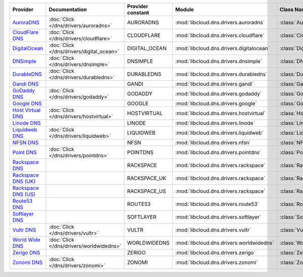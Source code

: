 .. NOTE: This file has been generated automatically using generate_provider_feature_matrix_table.py script, don't manually edit it

===================== ========================================= ================= ======================================== ==============================
Provider              Documentation                             Provider constant Module                                   Class Name                    
===================== ========================================= ================= ======================================== ==============================
`AuroraDNS`_          :doc:`Click </dns/drivers/auroradns>`     AURORADNS         :mod:`libcloud.dns.drivers.auroradns`    :class:`AuroraDNSDriver`      
`CloudFlare DNS`_     :doc:`Click </dns/drivers/cloudflare>`    CLOUDFLARE        :mod:`libcloud.dns.drivers.cloudflare`   :class:`CloudFlareDNSDriver`  
`DigitalOcean`_       :doc:`Click </dns/drivers/digital_ocean>` DIGITAL_OCEAN     :mod:`libcloud.dns.drivers.digitalocean` :class:`DigitalOceanDNSDriver`
`DNSimple`_           :doc:`Click </dns/drivers/dnsimple>`      DNSIMPLE          :mod:`libcloud.dns.drivers.dnsimple`     :class:`DNSimpleDNSDriver`    
`DurableDNS`_         :doc:`Click </dns/drivers/durabledns>`    DURABLEDNS        :mod:`libcloud.dns.drivers.durabledns`   :class:`DurableDNSDriver`     
`Gandi DNS`_                                                    GANDI             :mod:`libcloud.dns.drivers.gandi`        :class:`GandiDNSDriver`       
`GoDaddy DNS`_        :doc:`Click </dns/drivers/godaddy>`       GODADDY           :mod:`libcloud.dns.drivers.godaddy`      :class:`GoDaddyDNSDriver`     
`Google DNS`_                                                   GOOGLE            :mod:`libcloud.dns.drivers.google`       :class:`GoogleDNSDriver`      
`Host Virtual DNS`_   :doc:`Click </dns/drivers/hostvirtual>`   HOSTVIRTUAL       :mod:`libcloud.dns.drivers.hostvirtual`  :class:`HostVirtualDNSDriver` 
`Linode DNS`_                                                   LINODE            :mod:`libcloud.dns.drivers.linode`       :class:`LinodeDNSDriver`      
`Liquidweb DNS`_      :doc:`Click </dns/drivers/liquidweb>`     LIQUIDWEB         :mod:`libcloud.dns.drivers.liquidweb`    :class:`LiquidWebDNSDriver`   
`NFSN DNS`_                                                     NFSN              :mod:`libcloud.dns.drivers.nfsn`         :class:`NFSNDNSDriver`        
`Point DNS`_          :doc:`Click </dns/drivers/pointdns>`      POINTDNS          :mod:`libcloud.dns.drivers.pointdns`     :class:`PointDNSDriver`       
`Rackspace DNS`_                                                RACKSPACE         :mod:`libcloud.dns.drivers.rackspace`    :class:`RackspaceDNSDriver`   
`Rackspace DNS (UK)`_                                           RACKSPACE_UK      :mod:`libcloud.dns.drivers.rackspace`    :class:`RackspaceUKDNSDriver` 
`Rackspace DNS (US)`_                                           RACKSPACE_US      :mod:`libcloud.dns.drivers.rackspace`    :class:`RackspaceUSDNSDriver` 
`Route53 DNS`_                                                  ROUTE53           :mod:`libcloud.dns.drivers.route53`      :class:`Route53DNSDriver`     
`Softlayer DNS`_                                                SOFTLAYER         :mod:`libcloud.dns.drivers.softlayer`    :class:`SoftLayerDNSDriver`   
`Vultr DNS`_          :doc:`Click </dns/drivers/vultr>`         VULTR             :mod:`libcloud.dns.drivers.vultr`        :class:`VultrDNSDriver`       
`World Wide DNS`_     :doc:`Click </dns/drivers/worldwidedns>`  WORLDWIDEDNS      :mod:`libcloud.dns.drivers.worldwidedns` :class:`WorldWideDNSDriver`   
`Zerigo DNS`_                                                   ZERIGO            :mod:`libcloud.dns.drivers.zerigo`       :class:`ZerigoDNSDriver`      
`Zonomi DNS`_         :doc:`Click </dns/drivers/zonomi>`        ZONOMI            :mod:`libcloud.dns.drivers.zonomi`       :class:`ZonomiDNSDriver`      
===================== ========================================= ================= ======================================== ==============================

.. _`AuroraDNS`: https://www.pcextreme.nl/en/aurora/dns
.. _`CloudFlare DNS`: https://www.cloudflare.com
.. _`DigitalOcean`: https://www.digitalocean.com
.. _`DNSimple`: https://dnsimple.com/
.. _`DurableDNS`: https://durabledns.com
.. _`Gandi DNS`: http://www.gandi.net/domain
.. _`GoDaddy DNS`: https://www.godaddy.com/
.. _`Google DNS`: https://cloud.google.com/
.. _`Host Virtual DNS`: https://www.hostvirtual.com/
.. _`Linode DNS`: http://www.linode.com/
.. _`Liquidweb DNS`: https://www.liquidweb.com
.. _`NFSN DNS`: https://www.nearlyfreespeech.net
.. _`Point DNS`: https://pointhq.com/
.. _`Rackspace DNS`: http://www.rackspace.com/
.. _`Rackspace DNS (UK)`: http://www.rackspace.com/
.. _`Rackspace DNS (US)`: http://www.rackspace.com/
.. _`Route53 DNS`: http://aws.amazon.com/route53/
.. _`Softlayer DNS`: https://www.softlayer.com
.. _`Vultr DNS`: http://www.vultr.com/
.. _`World Wide DNS`: https://www.worldwidedns.net/
.. _`Zerigo DNS`: http://www.zerigo.com/
.. _`Zonomi DNS`: https://zonomi.com
